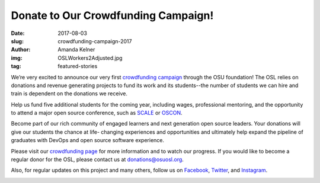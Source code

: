 Donate to Our Crowdfunding Campaign!
====================================
:date: 2017-08-03
:slug: crowdfunding-campaign-2017
:author: Amanda Kelner
:img: OSLWorkers2Adjusted.jpg
:tag: featured-stories

We’re very excited to announce our very first `crowdfunding campaign`_ through
the OSU foundation! The OSL relies on donations and revenue generating projects
to fund its work and its students--the number of students we can hire and train
is dependent on the donations we receive.

Help us fund five additional students for the coming year, including wages,
professional mentoring, and the opportunity to attend a major open source
conference, such as `SCALE`_ or `OSCON`_.

Become part of our rich community of engaged learners and next generation open
source leaders. Your donations will give our students the chance at life-
changing experiences and opportunities and ultimately help expand the pipeline
of graduates with DevOps and open source software experience.

Please visit our `crowdfunding page`_ for more information and to watch our
progress. If you would like to become a regular donor for the OSL, please
contact us at donations@osuosl.org.

Also, for regular updates on this project and many others, follow us on
`Facebook`_, `Twitter`_, and `Instagram`_.

.. image:: /images/OSLWorkers1.jpg
    :scale: 100%
    :align: center
    :alt: OSL Workers in the Office


.. _crowdfunding campaign: https://create.osufoundation.org/project/6976
.. _SCALE: https://www.socallinuxexpo.org/scale/15x
.. _OSCON: https://conferences.oreilly.com/oscon/oscon-tx
.. _Facebook: https://www.facebook.com/OSUOSL/
.. _Twitter: https://twitter.com/osuosl
.. _Instagram: https://www.instagram.com/osuosl/
.. _crowdfunding page: https://create.osufoundation.org/project/6976
